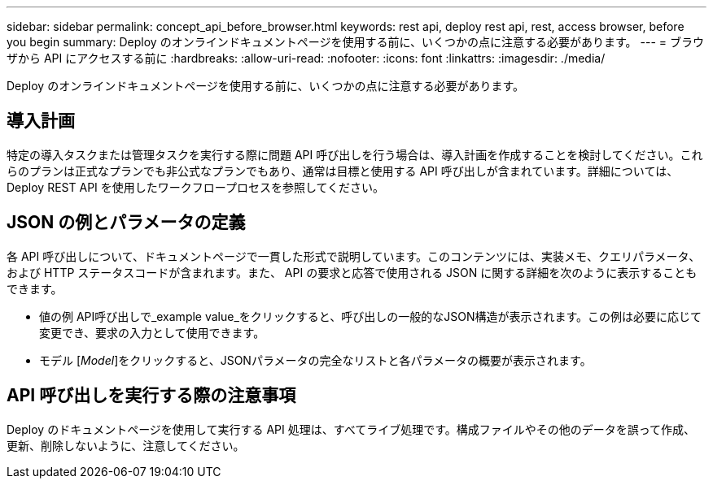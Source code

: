 ---
sidebar: sidebar 
permalink: concept_api_before_browser.html 
keywords: rest api, deploy rest api, rest, access browser, before you begin 
summary: Deploy のオンラインドキュメントページを使用する前に、いくつかの点に注意する必要があります。 
---
= ブラウザから API にアクセスする前に
:hardbreaks:
:allow-uri-read: 
:nofooter: 
:icons: font
:linkattrs: 
:imagesdir: ./media/


[role="lead"]
Deploy のオンラインドキュメントページを使用する前に、いくつかの点に注意する必要があります。



== 導入計画

特定の導入タスクまたは管理タスクを実行する際に問題 API 呼び出しを行う場合は、導入計画を作成することを検討してください。これらのプランは正式なプランでも非公式なプランでもあり、通常は目標と使用する API 呼び出しが含まれています。詳細については、 Deploy REST API を使用したワークフロープロセスを参照してください。



== JSON の例とパラメータの定義

各 API 呼び出しについて、ドキュメントページで一貫した形式で説明しています。このコンテンツには、実装メモ、クエリパラメータ、および HTTP ステータスコードが含まれます。また、 API の要求と応答で使用される JSON に関する詳細を次のように表示することもできます。

* 値の例
API呼び出しで_example value_をクリックすると、呼び出しの一般的なJSON構造が表示されます。この例は必要に応じて変更でき、要求の入力として使用できます。
* モデル
[_Model_]をクリックすると、JSONパラメータの完全なリストと各パラメータの概要が表示されます。




== API 呼び出しを実行する際の注意事項

Deploy のドキュメントページを使用して実行する API 処理は、すべてライブ処理です。構成ファイルやその他のデータを誤って作成、更新、削除しないように、注意してください。
